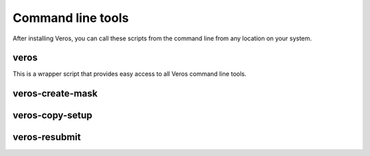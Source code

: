 Command line tools
==================

After installing Veros, you can call these scripts from the command line from any location on your system.

veros
-----------------

This is a wrapper script that provides easy access to all Veros command line tools.

.. program-output:: python ../bin/veros

veros-create-mask
-----------------

.. program-output:: python ../bin/veros create-mask --help

veros-copy-setup
----------------

.. program-output:: python ../bin/veros copy-setup --help

veros-resubmit
--------------

.. program-output:: python ../bin/veros resubmit --help
